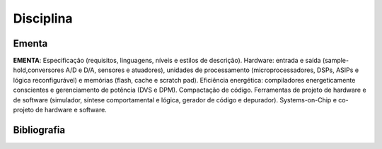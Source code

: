 Disciplina
==========

=======
Ementa
=======

**EMENTA**: Especificação (requisitos, linguagens, níveis e estilos de descrição).
Hardware: entrada e saída (sample-hold,conversores A/D e D/A, sensores e
atuadores), unidades de processamento (microprocessadores, DSPs, ASIPs e
lógica reconfigurável) e memórias (flash, cache e scratch pad). Eficiência
energética: compiladores energeticamente conscientes e gerenciamento de
potência (DVS e DPM). Compactação de código. Ferramentas de projeto de
hardware e de software (simulador, síntese comportamental e lógica, gerador
de código e depurador). Systems-on-Chip e co-projeto de hardware e software.

==============
Bibliografia
==============